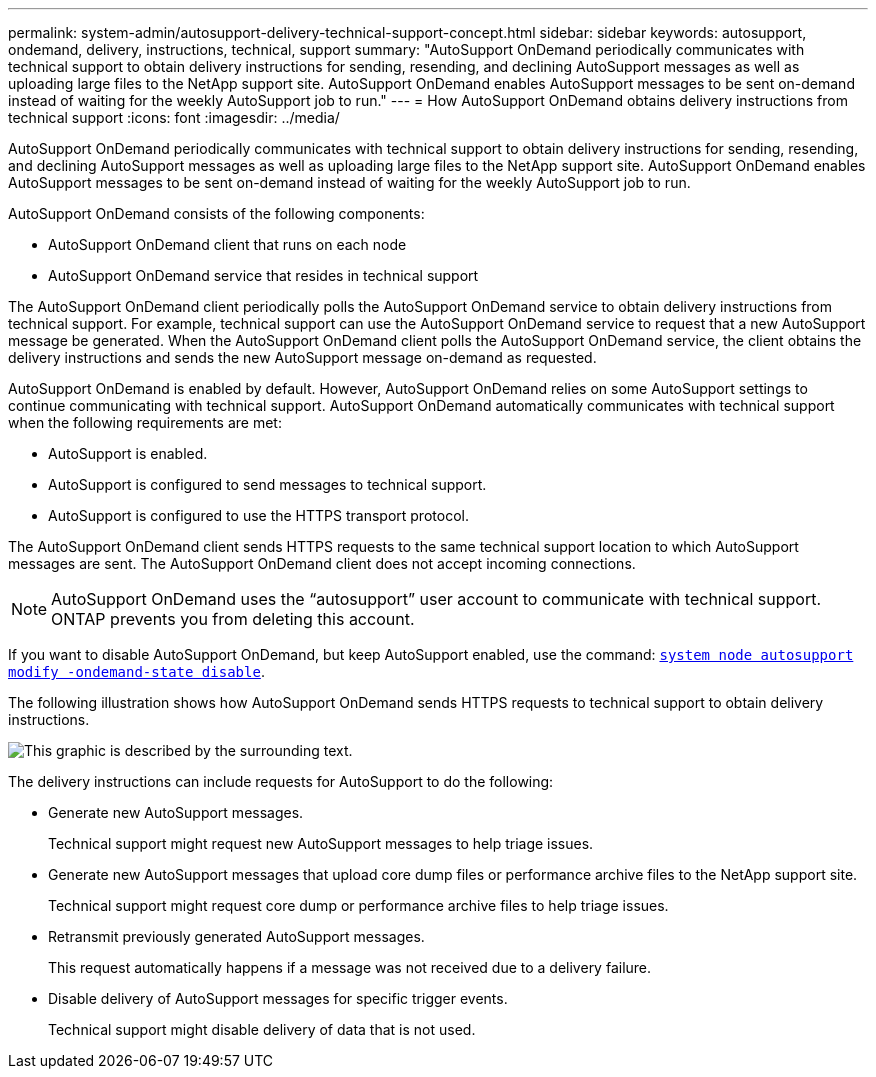 ---
permalink: system-admin/autosupport-delivery-technical-support-concept.html
sidebar: sidebar
keywords: autosupport, ondemand, delivery, instructions, technical, support
summary: "AutoSupport OnDemand periodically communicates with technical support to obtain delivery instructions for sending, resending, and declining AutoSupport messages as well as uploading large files to the NetApp support site. AutoSupport OnDemand enables AutoSupport messages to be sent on-demand instead of waiting for the weekly AutoSupport job to run."
---
= How AutoSupport OnDemand obtains delivery instructions from technical support
:icons: font
:imagesdir: ../media/

[.lead]
AutoSupport OnDemand periodically communicates with technical support to obtain delivery instructions for sending, resending, and declining AutoSupport messages as well as uploading large files to the NetApp support site. AutoSupport OnDemand enables AutoSupport messages to be sent on-demand instead of waiting for the weekly AutoSupport job to run.

AutoSupport OnDemand consists of the following components:

* AutoSupport OnDemand client that runs on each node
* AutoSupport OnDemand service that resides in technical support

The AutoSupport OnDemand client periodically polls the AutoSupport OnDemand service to obtain delivery instructions from technical support. For example, technical support can use the AutoSupport OnDemand service to request that a new AutoSupport message be generated. When the AutoSupport OnDemand client polls the AutoSupport OnDemand service, the client obtains the delivery instructions and sends the new AutoSupport message on-demand as requested.

AutoSupport OnDemand is enabled by default. However, AutoSupport OnDemand relies on some AutoSupport settings to continue communicating with technical support. AutoSupport OnDemand automatically communicates with technical support when the following requirements are met:

* AutoSupport is enabled.
* AutoSupport is configured to send messages to technical support.
* AutoSupport is configured to use the HTTPS transport protocol.

The AutoSupport OnDemand client sends HTTPS requests to the same technical support location to which AutoSupport messages are sent. The AutoSupport OnDemand client does not accept incoming connections.

[NOTE]
====
AutoSupport OnDemand uses the "`autosupport`" user account to communicate with technical support. ONTAP prevents you from deleting this account.
====

If you want to disable AutoSupport OnDemand, but keep AutoSupport enabled, use the command: link:https://docs.netapp.com/us-en/ontap-cli-9121/system-node-autosupport-modify.html#parameters[`system node autosupport modify -ondemand-state disable`].

The following illustration shows how AutoSupport OnDemand sends HTTPS requests to technical support to obtain delivery instructions.

image::../media/autosupport-ondemand.gif[This graphic is described by the surrounding text.]

The delivery instructions can include requests for AutoSupport to do the following:

* Generate new AutoSupport messages.
+
Technical support might request new AutoSupport messages to help triage issues.

* Generate new AutoSupport messages that upload core dump files or performance archive files to the NetApp support site.
+
Technical support might request core dump or performance archive files to help triage issues.

* Retransmit previously generated AutoSupport messages.
+
This request automatically happens if a message was not received due to a delivery failure.

* Disable delivery of AutoSupport messages for specific trigger events.
+
Technical support might disable delivery of data that is not used.

// 2022-08-03, BURT 1485042

